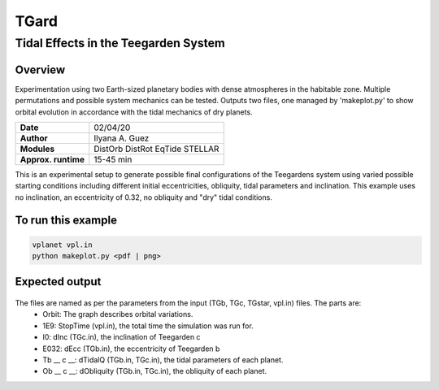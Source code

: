 *****
TGard
*****
Tidal Effects in the Teegarden System
=====================================

Overview
--------

Experimentation using two Earth-sized planetary bodies with dense atmospheres in the habitable zone.
Multiple permutations and possible system mechanics can be tested.
Outputs two files, one managed by 'makeplot.py' to show orbital evolution in accordance with the tidal mechanics of dry planets.

===================   ============
**Date**              02/04/20
**Author**            Ilyana A. Guez
**Modules**           DistOrb
                      DistRot
                      EqTide
                      STELLAR
**Approx. runtime**   15-45 min
===================   ============

This is an experimental setup to generate possible final configurations of the Teegardens system using varied possible starting conditions including different initial eccentricities, obliquity, tidal parameters and inclination. This example uses no inclination, an eccentricity of 0.32, no obliquity and "dry" tidal conditions.

To run this example
-------------------

.. code-block:: bash

    vplanet vpl.in
    python makeplot.py <pdf | png>

Expected output
---------------

.. figure:: Orbit_1E9I0E032Tb70c92Ob0c0.pdf
   :width: 300px
   :align: center
   
The files are named as per the parameters from the input (TGb, TGc, TGstar, vpl.in) files. The parts are:
 - Orbit: The graph describes orbital variations.
 - 1E9: StopTime (vpl.in), the total time the simulation was run for.
 - I0: dInc (TGc.in), the inclination of Teegarden c            
 - E032: dEcc (TGb.in), the eccentricity of Teegarden b
 - Tb __ c __: dTidalQ (TGb.in, TGc.in), the tidal parameters of each planet.                   
 - Ob __ c __: dObliquity (TGb.in, TGc.in), the obliquity of each planet.
